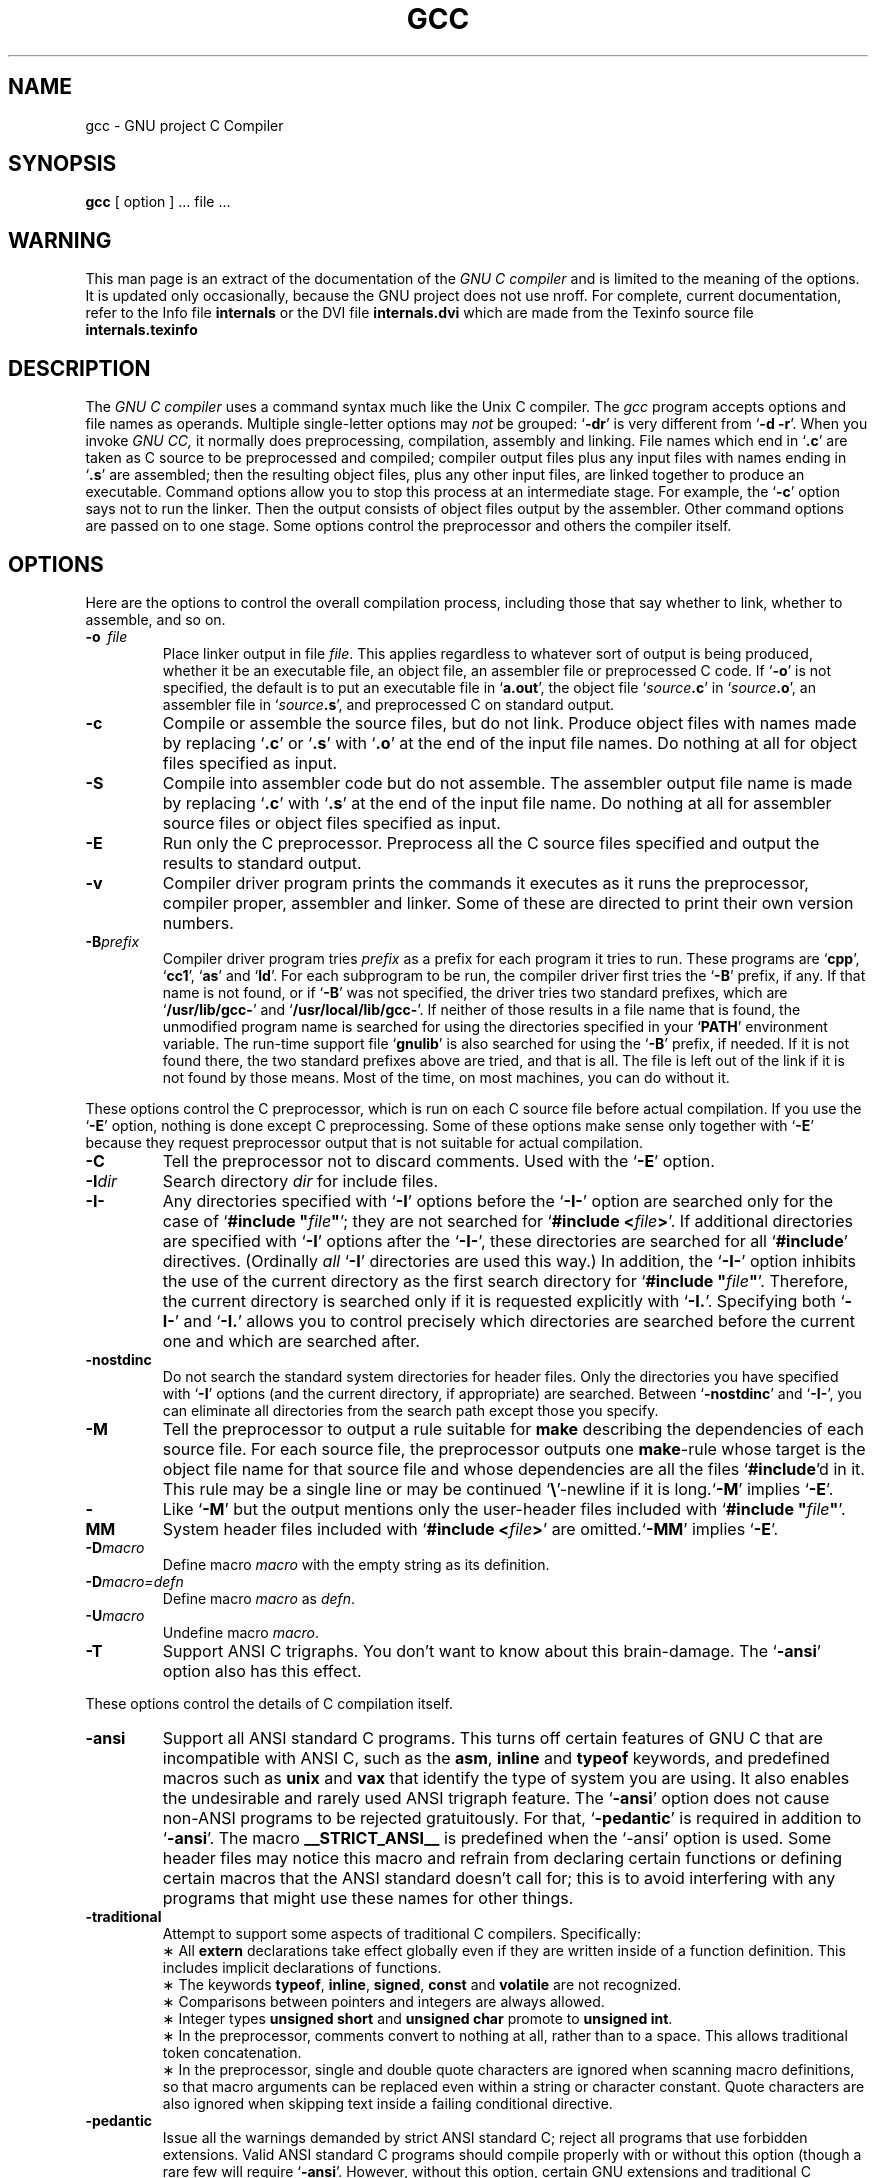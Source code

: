 .\	" ======================
.\	" This version is 1.24.
.\	" ======================
.TH GCC 1 "8 July 1988" "Version 1.24"
.SH NAME
gcc \- GNU project C Compiler
.SH SYNOPSIS
.B gcc
[ option ] ... file ...
.SH WARNING
This man page is an extract of the documentation of the
.I GNU\ C\ compiler
and is limited to the meaning of the options.  It is updated only
occasionally, because the GNU project does not use nroff.
For complete, current documentation, refer to the Info file
.B internals
or the DVI file
.B internals.dvi
which are made from the Texinfo source file
.B internals.texinfo
\.
.SH DESCRIPTION
The
.I GNU\ C\ compiler
uses a command syntax much like the Unix C compiler. The 
.I gcc
program accepts options and file names as operands. Multiple
single-letter options may
.I not
be grouped: `\fB\-dr\fR'
is very different from `\fB\-d\ \-r\fR'.
When you invoke
.I GNU\ CC,
it normally does preprocessing, compilation,
assembly and linking. File names which end in `\fB.c\fR'
are taken as C
source to be preprocessed and compiled; compiler output files plus any
input files with names ending in `\fB.s\fR'
are assembled; then the
resulting object files, plus any other input files, are linked together to
produce an executable.
Command options allow you to stop this process at an intermediate stage.
For example, the `\fB\-c\fR'
option says not to run the linker.
Then the output consists of object files output by the assembler.
Other command options are passed on to one stage.
Some options control the preprocessor and others the compiler itself.
.SH OPTIONS
Here are the options to control the overall compilation process,
including those that say whether to link, whether to assemble, and so on.
.TP
.BI \-o "\ \ file"
Place linker output in file \fIfile\fR.
This applies regardless to whatever sort of output is being produced,
whether it be an executable file, an object file, an assembler file or
preprocessed C code.
If `\fB\-o\fR'
is not specified, the default is to put an executable file
in `\fBa.out\fR', the object file `\fIsource\fB.c\fR' in `\fIsource\fB.o\fR',
an assembler file in `\fIsource\fB.s\fR',
and preprocessed C on standard output.
.TP
.B \-c
Compile or assemble the source files, but do not link.
Produce object files with names made by replacing `\fB\.c\fR'
or `\fB\.s\fR'
with `\fB\.o\fR'
at the end of the input file names.
Do nothing at all for object files specified as input.
.TP
.B \-S
Compile into assembler code but do not assemble.
The assembler output file name is made by replacing `\fB\.c\fR'
with `\fB\.s\fR'
at the end of the input file name.
Do nothing at all for assembler source files or object files specified
as input.
.TP
.B \-E
Run only the C preprocessor.
Preprocess all the C source files specified
and output the results to standard output.
.TP
.B \-v
Compiler driver program prints the commands it executes as it runs
the preprocessor, compiler proper, assembler and linker.
Some of these are directed to print their own version numbers.
.TP
.BI \-B "prefix"
Compiler driver program tries \fIprefix\fR as a prefix for each program
it tries to run. These programs are `\fBcpp\fR', `\fBcc1\fR',
`\fBas\fR' and `\fBld\fR'.
For each subprogram to be run, the compiler driver first tries
the `\fB\-B\fR' prefix, if any.
If that name is not found, or if `\fB\-B\fR' was not specified,
the driver tries two standard prefixes,
which are `\fB/usr/lib/gcc-\fR' and `\fB/usr/local/lib/gcc-\fR'.
If neither of those results in a file name that is found,
the unmodified program name is searched for using the directories
specified in your `\fBPATH\fR' environment variable.
The run-time support file `\fBgnulib\fR' is also searched for using
the `\fB\-B\fR' prefix, if needed.
If it is not found there, the two standard prefixes above are tried,
and that is all. 
The file is left out of the link if it is not found by those means.
Most of the time, on most machines, you can do without it.
.PP
These options control the C preprocessor,
which is run on each C source file before actual compilation.
If you use the `\fB\-E\fR' option, nothing is done except C preprocessing.
Some of these options make sense only together with `\fB\-E\fR'
because they request preprocessor output that is not suitable
for actual compilation.
.TP
.B \-C
Tell the preprocessor not to discard comments. Used with the `\fB\-E\fR'
option.
.TP
.BI \-I "dir"
Search directory 
.I dir
for include files.
.TP
.B \-I\-
Any directories specified with `\fB\-I\fR' options before the `\fB\-I\-\fR'
option are searched only for the case of `\fB#include "\fIfile\fB"\fR';
they are not searched for `\fB#include <\fIfile\fB>\fR'.
If additional directories are specified with `\fB\-I\fR' options after
the `\fB\-I\-\fR', these directories are searched for all `\fB#include\fR'
directives. (Ordinally \fIall\fR `\fB\-I\fR' directories are used this
way.)
In addition, the `\fB\-I\-\fR' option inhibits the use of the current
directory as the first search directory for `\fB#include "\fIfile\fB"\fR'.
Therefore, the current directory is searched only if it is requested
explicitly with `\fB\-I.\fR'.
Specifying both `\fB\-I\-\fR' and `\fB\-I.\fR' allows you to control precisely
which directories are searched before the current one and which are
searched after.
.TP
.B \-nostdinc
Do not search the standard system directories for header files.
Only the directories you have specified with `\fB\-I\fR' options
(and the current directory, if appropriate) are searched.
Between `\fB\-nostdinc\fR' and `\fB\-I\-\fR', you can eliminate all
directories from the search path except those you specify.
.TP
.B \-M
Tell the preprocessor to output a rule suitable for \fBmake\fR
describing the dependencies of each source file.
For each source file, the preprocessor outputs one \fBmake\fR-rule
whose target is the object file name for that source file and
whose dependencies are all the files `\fB#include\fR'd in it.
This rule may be a single line or may be continued `\fB\\\fR'-newline
if it is long.`\fB\-M\fR' implies `\fB\-E\fR'.
.TP
.B \-MM
Like `\fB\-M\fR' but the output mentions only the user-header files included
with `\fB#include "\fIfile\fB"\fR'.
System header files included with `\fB#include <\fIfile\fB>\fR'
are omitted.`\fB\-MM\fR' implies `\fB\-E\fR'.
.TP
.BI \-D "macro"
Define macro \fImacro\fR
with the empty string as its definition.
.TP
.B \-D\fImacro=defn\fR
Define macro \fImacro\fR as \fIdefn\fR.
.TP
.BI \-U "macro"
Undefine macro \fImacro\fR.
.TP
.B \-T
Support ANSI C trigraphs.
You don't want to know about this brain-damage.
The `\fB\-ansi\fR' option also has this effect.
.PP
These options control the details of C compilation itself.
.TP
.B \-ansi
Support all ANSI standard C programs.
This turns off certain features of GNU C that are incompatible with
ANSI C, such as the \fBasm\fR, \fBinline\fR and \fBtypeof\fR keywords, and
predefined macros such as \fBunix\fR and \fBvax\fR that identify
the type of system you are using.
It also enables the undesirable and rarely used ANSI trigraph feature.
The `\fB\-ansi\fR' option does not cause non-ANSI programs to be rejected
gratuitously.
For that, `\fB\-pedantic\fR' is required in addition to `\fB\-ansi\fR'.
The macro \fB__STRICT_ANSI__\fR
is predefined when the `-ansi' option is used.
Some header files may notice this macro and refrain from declaring
certain functions or defining certain macros that the ANSI standard
doesn't call for; this is to avoid interfering with any programs
that might use these names for other things.
.TP
.B \-traditional
Attempt to support some aspects of traditional C compilers.
Specifically:
.br
\(** All \fBextern\fR declarations take effect globally even if 
they are written inside of a function definition.
This includes implicit declarations of functions.
.br	
\(** The keywords \fBtypeof\fR, \fBinline\fR, \fBsigned\fR, \fBconst\fR
and \fBvolatile\fR are not recognized.
.br	
\(** Comparisons between pointers and integers are always allowed.
.br
\(** Integer types \fBunsigned short\fR and \fBunsigned char\fR
promote to \fBunsigned int\fR.
.br
\(** In the preprocessor, comments convert to nothing at all,
rather than to a space.
This allows traditional token concatenation.
.br
\(** In the preprocessor, single and double quote characters are
ignored when scanning macro definitions, so that macro arguments
can be replaced even within a string or character constant.
Quote characters are also ignored when skipping text inside
a failing conditional directive.
.TP
.B \-pedantic
Issue all the warnings demanded by strict ANSI standard C;
reject all programs that use forbidden extensions.
Valid ANSI standard C programs should compile properly with or
without this option (though a rare few will require `\fB\-ansi\fR'.
However, without this option, certain GNU extensions and
traditional C features are supported as well.
With this option, they are rejected.
There is no reason to \fIuse\fR
this option; it exists only to satisfy pedants.
.TP
.B \-O
Optimize.  Optimizing compilation takes somewhat more time, and a lot
more memory for a large function.
Without `\fB\-O\fR', the compiler's goal is to reduce the cost of
compilation and to make debugging produce the expected results.
Statements are independent: if you stop the program with a breakpoint
between statements, you can then assign a new value to any variable or
change the program counter to any other statement in the function and
get exactly the results you would expect from the source code.
Without `\fB\-O\fR', only variables declared \fBregister\fR
are allocated in registers.
The resulting compiled code is
a little worse than produced by PCC without `\fB\-O\fR'.
With `\fB\-O\fR', the compiler tries to reduce code size and execution time.
Some of the `\fB\-f\fR' options described below turn specific
kinds of optimization on or off.
.TP
.B \-g
Produce debugging information in DBX format.
Unlike most other C compilers,
GNU CC allows you to use `\fB\-g\fR' with `\fB\-O\fR'.
The shortcuts taken by optimized code may occasionally
produce surprising results: some variables you declared may not exist
at all; flow of control may briefly move where you did not expect it;
some statements may not be executed because they compute constant
results or their values were already at hand; some statements may
execute in different places because they were moved out of loops.
Nevertheless it proves possible to debug optimized output.
This makes it reasonable to use the optimizer for programs that might
have bugs.
.TP
.B \-gg
Produce debugging information in GDB's (the GNU Debugger's) own format.
This requires the GNU assembler and linker
in order to work.
.TP
.B \-w
Inhibit all warning messages.
.TP
.B \-W
Print extra warning messages for these events:
.br
\(** An automatic variable is used without first being initialized.
These warnings are possible only in optimizing compilation, because 
they require data flow information that is computed only when
optimizing. 
They occur only for variables that are candidates for register
allocation. Therefore, they do not occur for a variable that is
declared
.B volatile,
or whose address is taken, or whose size is other than 
1,2,4 or 8 bytes. Also, they do not occur for structures,
unions or arrays, even when they are in registers.
Note that there may be no warning about a variable that is used
only to compute a value that itself is never used, because such
computations may be deleted by the flow analysis pass before the
warnings are printed.
These warnings are made optional because GNU CC is not smart
enough to see all the reasons why the code might be correct
despite appearing to have an error.
.br
\(** A nonvolatile automatic variable might be changed
by a call to \fBlongjmp\fR.
These warnings as well are possible only in optimizing compilation.
The compiler sees only the calls to \fBsetjmp\fR.
It cannot know where \fBlongjmp\fR
will be called; in fact, a signal handler could call it at any point
in the code. As a result, you may get a warning even when there is
in fact no problem because \fBlongjmp\fR
cannot in fact be called at the place which would cause a problem.
.br
\(** A function can return either with or without a value.
(Falling off the end of the function body is considered returning
without a value.)
Spurious warning can occur because GNU CC does not realize that
certain functions (including \fBabort\fR
and \fBlongjmp\fR) will never return.
.TP
.B \-Wunused
Warn whenever a local variable is unused aside from its declaration.
.TP
.B \-Wimplicit
Warn whenever a function is implicitly declared.
.TP
.B \-Wreturn-type
Warn whenever a function is defined with a return-type that
defaults to \fBint\fR. Also warn about any \fBreturn\fR
statement with no return-value in a function whose return-type
is not \fBvoid\fR.
.TP
.B \-Wcomment
Warn whenever a comment-start sequence `/*' appears in a comment.
.TP
.B \-p
Generate extra code to write profile information suitable for the
analysis program \fBprof\fR.
.TP
.B \-pg
Generate extra code to write profile information suitable for the
analysis program \fBgprof\fR.
.TP
.BI \-l "library"
Search a standard list of directories for a library named \fIlibrary\fR,
which is actually a file named `\fBlib\fIlibrary\fB.a\fR'.
The linker uses this file as if it had been specified precisely by name.
The directories searched include several standard system directories
plus any that you specify with `\fB\-L\fR'.
Normally the files found this way are library files - archive files whose
members are object files. The linker handles an archive file by scanning
through it for members which define symbols that have so far been
referenced but not defined. But if the file that is found is an ordinary
object file, it is linked in the usual fashion. 
The only difference between an `\fB\-l\fR' option and specifying
a file name is that `\fB-l\fR' searches several directories.
.TP
.BI \-L "dir"
Add directory \fIdir\fR to the list of directories to be searched
for `\fB\-l\fR'.
.TP
.B \-nostdlib
Don't use the standard system libraries and startup files when
linking. Only the files you specify (plus `\fBgnulib\fR')
will be passed to the linker.
.TP
.BI \-m "machinespec"
Machine-dependent option specifying something about the type of target machine.
These options are defined by the macro \fBTARGET_SWITCHES\fR
in the machine description. The default for the options is also
defined by that macro, which enables you to change the defaults.
.IP
These are the `\fB\-m\fR' options defined in the 68000 machine description:
.TP 10
.B \ \ \ \ \ \ \ \ \-m68020
Generate output for a 68020 (rather than a 68000).
This is the default if you use the unmodified sources.
.TP 10
.B \ \ \ \ \ \ \ \ \-m68000
Generate output for a 68000 (rather than a 68020).
.TP 10
.B \ \ \ \ \ \ \ \ \-m68881
Generate output containing 68881 instructions for floating point.
This is the default if you use the unmodified sources.
.TP 10
.B \ \ \ \ \ \ \ \ \-msoft-float
Generate output containing library calls for floating point.
.TP 10
.B \ \ \ \ \ \ \ \ \-mshort
Consider type \fBint\fR to be 16 bits wide, like \fBshort int\fR.
.TP 10
.B \ \ \ \ \ \ \ \ \-mnobitfield
Do not use the bit-field instructions. 
.B `\-m68000'
implies
.B `\-mnobitfield'.
.TP 10
.B \ \ \ \ \ \ \ \ \-mbitfield
Do use the bit-field instructions. 
.B `\-m68020'
implies
.B `\-mbitfield'.
This is the default if you use the unmodified sources.
.TP 10
.B \ \ \ \ \ \ \ \ \-mrtd
Use a different function-calling convention, in which functions that
take a fixed number of arguments return with the \fBrtd\fR
instruction, which pops their arguments while returning.  This saves
one instruction in the caller since there is no need to pop the
arguments there.
This calling convention is incompatible with the one normally used on
Unix, so you cannot use it if you need to call libraries compiled with
the Unix compiler.
Also, you must provide function prototypes for all functions that take
variable numbers of arguments (including \fBprintf\fR); otherwise
incorrect code will be generated for calls to those functions.
In addition, seriously incorrect code will result if you call a
function with too many arguments.  (Normally, extra arguments are
harmlessly ignored.)
The \fBrtd\fR
instruction is supported by the 68010 and 68020
processors, but not by the 68000.
.IP
These are the `\fB\-m\fR' options defined in the VAX machine description:
.TP 10
.B \ \ \ \ \ \ \ \ \-munix
Do not output certain jump instructions (\fBaobleq\fP and so on)
that the Unix assembler
for the VAX cannot handle across long ranges. 
.TP 10
.B \ \ \ \ \ \ \ \ \-mgnu
Do output those jump instructions, on the assumption
that you will assemble with the GNU assembler.
.TP 5
.BI \-f "flag"
Specify machine-independent flags. These are the flags:
.TP 10
.B \ \ \ \ \ \ \ \ \-ffloat-store
Do not store floating-point variables in registers.
This prevents undesirable excess precision on machines such as the 68000
where the floating registers (of the 68881) keep more precision
than a \fBdouble\fR is supposed to have.
For most programs, the excess precision does only good, but a few
programs rely on the precise definition of IEEE floating point.
Use `\fB\-ffloat-store\fP'
for such programs.
.TP 10
.B \ \ \ \ \ \ \ \ \-fno-asm
Do not recognize \fBasm\fR, \fBinline\fR or \fBtypeof\fR
as a keyword. These words may then be used as identifiers.
.TP 10
.B \ \ \ \ \ \ \ \ \-fno-defer-pop
Always pop the arguments to each function call as soon as that
function returns.
Normally the compiler (when optimizing) lets arguments accumulate on the
stack for several function calls and pops them all at once.
.TP 10
.B \ \ \ \ \ \ \ \ \-fstrength-reduce
Perform the optimizations of loop strength reduction and
elimination of iteration variables.
.TP 10
.B \ \ \ \ \ \ \ \ \-fcombine-regs
Allow the combine pass to combine an instruction that copies one
register into another.
This might or might not produce better code when used in addition to
`\fB\-O\fP'.
.TP 10
.B \ \ \ \ \ \ \ \ \-fforce-mem
Force memory operands to be copied into registers before doing
arithmetic on them.
This may produce better code by making all
memory references potential common subexpressions.
When they are not common subexpressions,
instruction combination should eliminate the separate register-load.
.TP 10
.B \ \ \ \ \ \ \ \ \-fforce-addr
Force memory address constants to be copied into registers before
doing arithmetic on them.
This may produce better code just as `\fB\-fforce-mem\fP' may.
.TP 10
.B \ \ \ \ \ \ \ \ \-fomit-frame-pointer
Don't keep the frame pointer in a register for functions that don't
need one.  This avoids the instructions to save, set up and restore
frame pointers; it also makes an extra register available in many
functions. \fBIt\ also\ makes\ debugging\ impossible.\fR
On some machines, such as the VAX, this flag has no effect,
because the standard calling sequence automatically handles
the frame pointer and nothing is saved by pretending it doesn't exist.
The machine-description macro \fBFRAME_POINTER_REQUIRED\fR
controls whether a target machine supports this flag.
.TP 10
.B \ \ \ \ \ \ \ \ \-finline-functions
Integrate all simple functions into their callers.
The compiler heuristically decides which functions are simple enough
to be worth integrating in this way.
If all calls to a given function are integrated, and the function
is declared \fBstatic\fR,
then the function is normally not output as assembler code in its
own right.
.TP 10
.B \ \ \ \ \ \ \ \ \-fkeep-inline-functions
Even if all calls to a given function are integrated, and the
function is declared \fBstatic\fR,
nevertheless output a separate run-time callable version of
the function.
.TP 10
.B \ \ \ \ \ \ \ \ \-fwritable-strings
Store string constants in the writable data segment and don't uniquize them.
This is for compatibility with old programs which assume
they can write into string constants.  Writing into string constants
is a very bad idea; ``constants'' should be constant.
.TP 10
.B \ \ \ \ \ \ \ \ \-fno-function-cse
Do not put function addresses in registers; make each instruction that
calls a constant function contain the function's address explicitly.
This option results in less efficient code, but some strange hacks
that alter the assembler output may be confused by the optimizations
performed when this option is not used.
.TP 10
.B \ \ \ \ \ \ \ \ \-fvolatile
Consider all memory references through pointers to be volatile.
.TP 10
.B \ \ \ \ \ \ \ \ \-funsigned-char
Let the type \fBchar\f be the unsigned, like \fBunsigned char\fR.
Each kind of machine has a default for what \fBchar\fR
should be. It is either like \fBunsigned char\fR
by default of like \fBsigned char\fR
by default. (Actually, at present, the default is always signed.)
The type \fBchar\fR
is always a distinct type from either \fBsigned char\fR
or \fBunsigned char\fR,
even though its behavior is always just like one of those two.
.TP 10
.B \ \ \ \ \ \ \ \ \-fsigned-char
Let the type \fBchar\fR be the same as \fBsigned char\fR.
.TP 10
.B \ \ \ \ \ \ \ \ \-ffixed-\fIreg\fR
Treat the register named \fIreg\fR as a fixed register; generated
code should never refer to it (except perhaps as a stack pointer,
frame pointer or in some other fixed role). \fIreg\fR
must be the name of a register.
The register names accepted are machine-specific and are defined in
the \fBREGISTER_NAMES\fR
macro in the machine description macro file.
.TP 10
.B \ \ \ \ \ \ \ \ \-fcall-used-\fIreg\fR
Treat the register named \fIreg\fR
as an allocatable register that is clobbered by function calls.
It may be allocated for temporaries or variables
that do not live across a call.
Functions compiled this way will not save and restore the
register \fIreg\fR.
Use of this flag for a register that has a fixed pervasive role
in the machine's execution model, such as the stack pointer or
frame pointer, will produce disastrous results.
.TP 10
.B \ \ \ \ \ \ \ \ \-fcall-saved-\fIreg\fR
Treat the register named \fIreg\fR
as an allocatable register saved by functions.
It may be allocated even for temporaries or
variables that live across a call.  Functions compiled this way
will save and restore the register \fIreg\fR if they use it.
Use of this flag for a register that has a fixed pervasive role
in the machine's execution model, such as the stack pointer or
frame pointer, will produce disastrous results.
A different sort of disaster will result from the use of this
flag for a register in which function values are may be returned.
.TP
.BI \-d "letters"
Says to make debugging dumps at times specified by \fIletters\fR.
Here are the possible letters:
.TP 10
.B \ \ \ \ \ \ \ \ r
Dump after RTL generation.
.TP 10
.B \ \ \ \ \ \ \ \ j
Dump after first jump optimization.
.TP 10
.B \ \ \ \ \ \ \ \ J
Dump after last jump optimization.
.TP 10
.B \ \ \ \ \ \ \ \ s
Dump after CSE (including the jump optimization that sometimes
follows CSE).
.TP 10
.B \ \ \ \ \ \ \ \ L
Dump after loop optimization.
.TP 10
.B \ \ \ \ \ \ \ \ f
Dump after flow analysis.
.TP 10
.B \ \ \ \ \ \ \ \ c
Dump after instruction combination.
.TP 10
.B \ \ \ \ \ \ \ \ l
Dump after local register allocation.
.TP 10
.B \ \ \ \ \ \ \ \ g
Dump after global register allocation.
.TP 10
.B \ \ \ \ \ \ \ \ m
Print statistics on memory usage, at the end of the run.
.SH FILES
.ta \w'/usr/local/lib/gcc-gnulib 'u
file.c	input file
.br
file.o	object file
.br
a.out	loaded output
.br
/tmp/cc?	temporary
.br
/usr/local/lib/gcc-cpp	preprocessor
.br
/usr/local/lib/gcc-cc1	compiler
.br
/usr/local/lib/gcc-gnulib	library need by GCC on some machines
.br
/lib/crt0.o	runtime startoff
.br
/lib/libc.a	standard library, see
.IR intro (3)
.br
/usr/include	standard directory for `#include' files
.br
.SH "SEE ALSO"
adb(1), ld(1), dbx(1), as(1)
.SH BUGS
Bugs should be reported to bug-gcc@prep.ai.mit.edu. Bugs tend actually to be
fixed if they can be isolated, so it is in your interest to report them
in such a way that they can be easily reproduced.
.SH COPYING
Copyright (C) 1988 Richard M. Stallman.
.br
Permission is granted to make and distribute verbatim copies of
this manual provided the copyright notice and this permission notice
are preserved on all copies.
.br
Permission is granted to copy and distribute modified versions of this
manual under the conditions for verbatim copying, provided that the
entire resulting derived work is distributed under the terms of a
permission notice identical to this one.
.br
Permission is granted to copy and distribute translations of this manual
into another language, under the above conditions for modified versions.
.SH AUTHORS
See the GNU CC Manual for the contributors to GNU CC.

